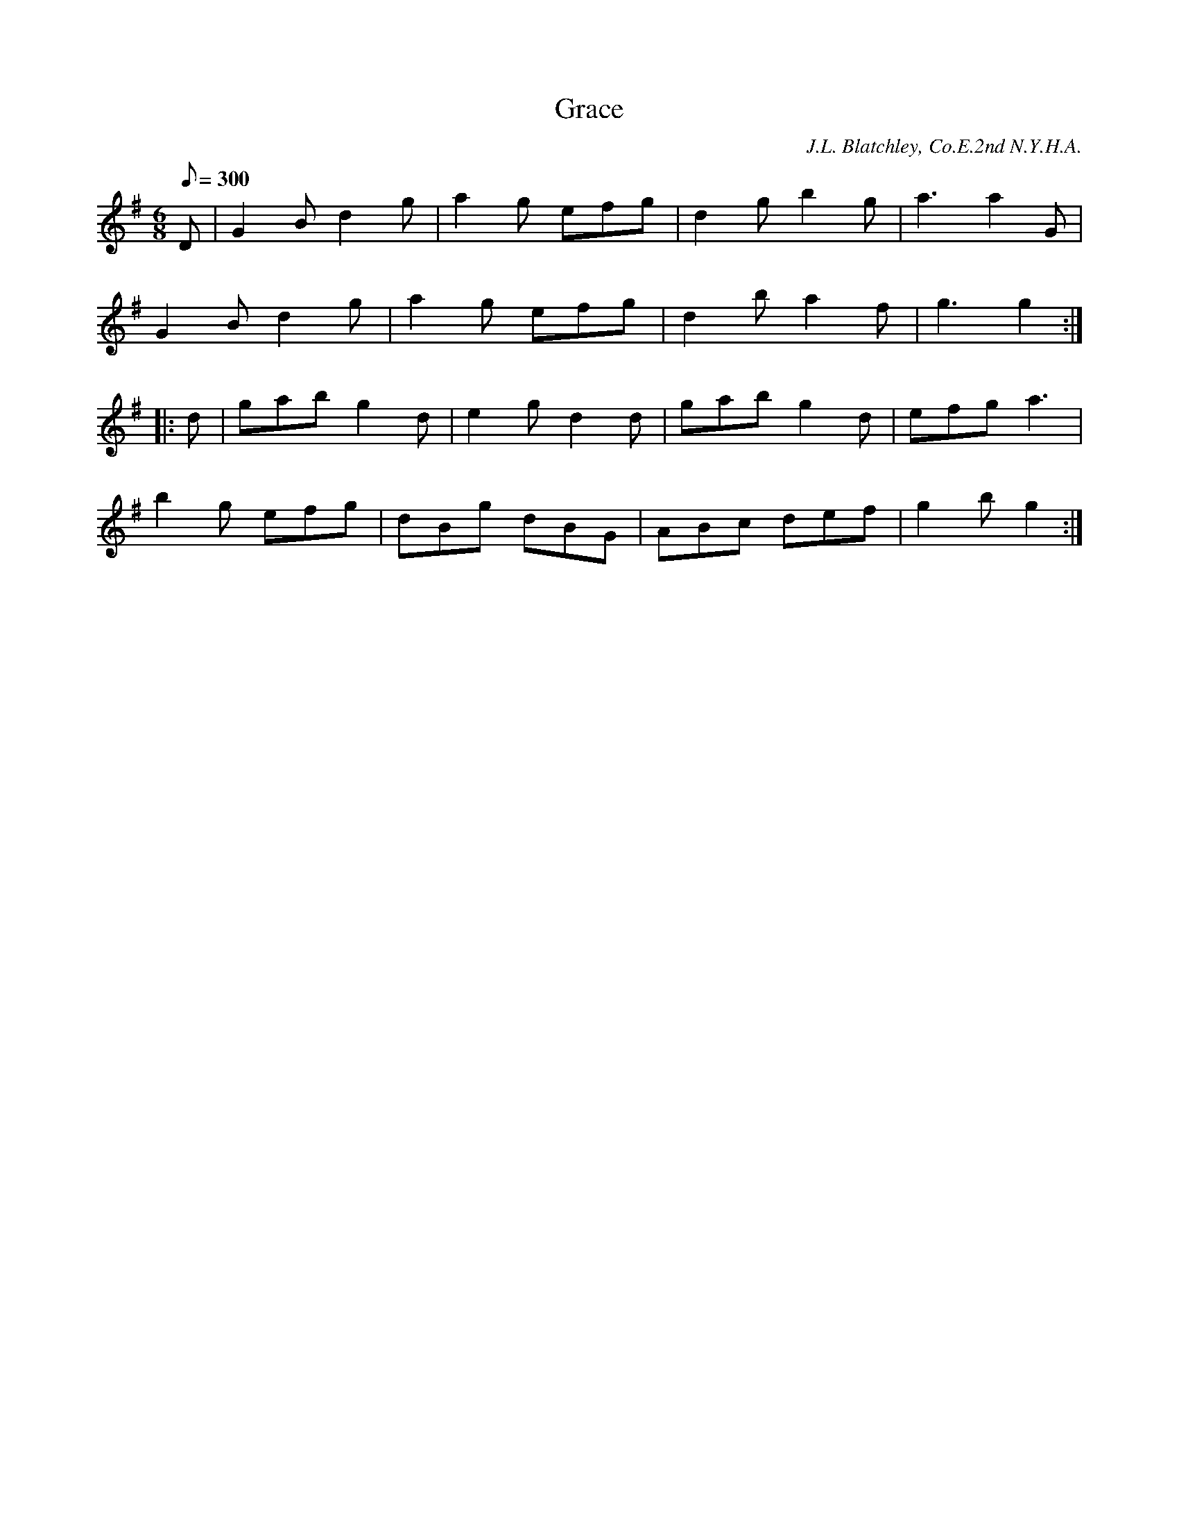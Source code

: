 X:85
T:Grace
B:American Veteran Fifer #85
C:J.L. Blatchley, Co.E.2nd N.Y.H.A.
M:6/8
L:1/8
Q:1/8=300
K:G t=8
D | G2B d2g | a2g efg | d2g b2g | a3 a2G |
G2B d2g | a2g efg | d2b a2f | g3 g2 :|
|:d | gab g2d | e2g d2d | gab g2d | efg a3 |
b2g efg | dBg dBG | ABc def | g2b g2 :|
